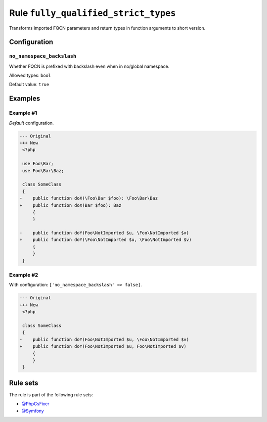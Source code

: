 =====================================
Rule ``fully_qualified_strict_types``
=====================================

Transforms imported FQCN parameters and return types in function arguments to
short version.

Configuration
-------------

``no_namespace_backslash``
~~~~~~~~~~~~~~~~~~~~~~~~~~

Whether FQCN is prefixed with backslash even when in no/global namespace.

Allowed types: ``bool``

Default value: ``true``

Examples
--------

Example #1
~~~~~~~~~~

*Default* configuration.

.. code-block:: diff

   --- Original
   +++ New
    <?php

    use Foo\Bar;
    use Foo\Bar\Baz;

    class SomeClass
    {
   -    public function doX(\Foo\Bar $foo): \Foo\Bar\Baz
   +    public function doX(Bar $foo): Baz
        {
        }

   -    public function doY(Foo\NotImported $u, \Foo\NotImported $v)
   +    public function doY(\Foo\NotImported $u, \Foo\NotImported $v)
        {
        }
    }

Example #2
~~~~~~~~~~

With configuration: ``['no_namespace_backslash' => false]``.

.. code-block:: diff

   --- Original
   +++ New
    <?php

    class SomeClass
    {
   -    public function doY(Foo\NotImported $u, \Foo\NotImported $v)
   +    public function doY(Foo\NotImported $u, Foo\NotImported $v)
        {
        }
    }

Rule sets
---------

The rule is part of the following rule sets:

- `@PhpCsFixer <./../../ruleSets/PhpCsFixer.rst>`_
- `@Symfony <./../../ruleSets/Symfony.rst>`_

